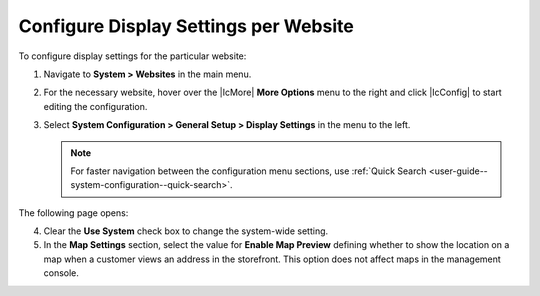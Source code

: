 .. _display-settings--website:

Configure Display Settings per Website
--------------------------------------

To configure display settings for the particular website:

1. Navigate to **System > Websites** in the main menu.

2. For the necessary website, hover over the |IcMore| **More Options** menu to the right and click |IcConfig| to start editing the configuration.

3. Select **System Configuration > General Setup > Display Settings** in the menu to the left.

   .. note::
      For faster navigation between the configuration menu sections, use :ref:`Quick Search <user-guide--system-configuration--quick-search>`.

The following page opens:

.. image:: /admin_guide/img/display_settings/display_settings_websites.png

4. Clear the **Use System** check box to change the system-wide setting.

5. In the **Map Settings** section, select the value for **Enable Map Preview** defining whether to show the location on a map when a customer views an address in the storefront. This option does not affect maps in the management console.
